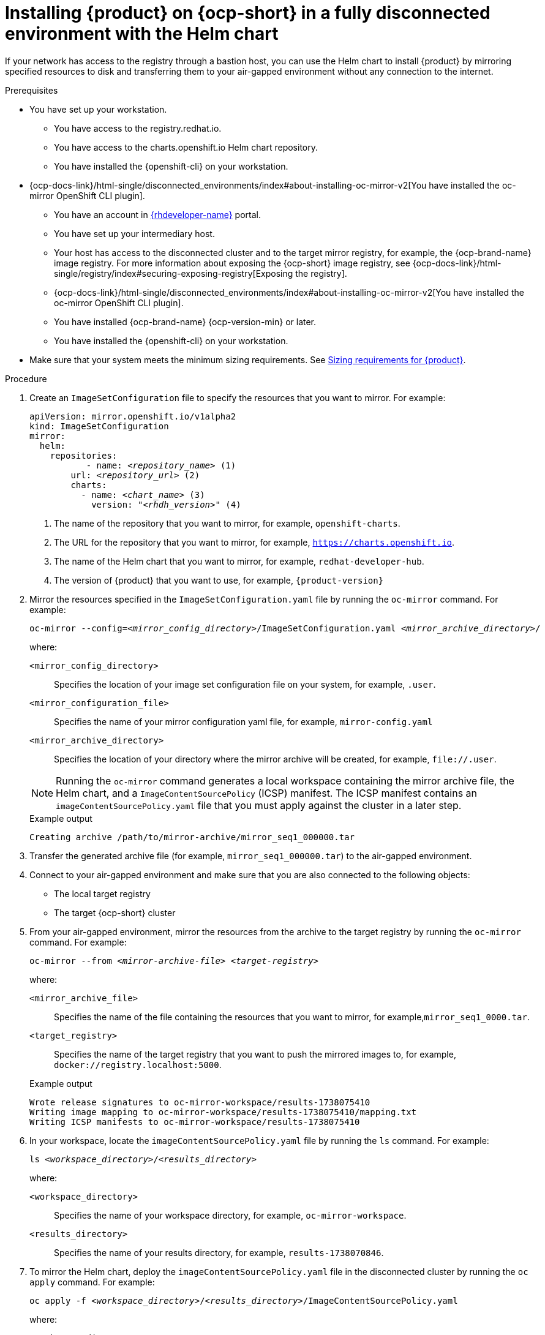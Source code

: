 :_mod-docs-content-type: PROCEDURE

[id="proc-install-rhdh-helm-airgapped-full.adoc_{context}"]
= Installing {product} on {ocp-short} in a fully disconnected environment with the Helm chart

If your network has access to the registry through a bastion host, you can use the Helm chart to install {product} by mirroring specified resources to disk and transferring them to your air-gapped environment without any connection to the internet.

.Prerequisites

* You have set up your workstation.
** You have access to the registry.redhat.io.
** You have access to the charts.openshift.io Helm chart repository.
** You have installed the {openshift-cli} on your workstation.
* {ocp-docs-link}/html-single/disconnected_environments/index#about-installing-oc-mirror-v2[You have installed the oc-mirror OpenShift CLI plugin].
** You have an account in https://developers.redhat.com/[{rhdeveloper-name}] portal.
** You have set up your intermediary host.
** Your host has access to the disconnected cluster and to the target mirror registry, for example, the {ocp-brand-name} image registry. For more information about exposing the {ocp-short} image registry, see {ocp-docs-link}/html-single/registry/index#securing-exposing-registry[Exposing the registry].
** {ocp-docs-link}/html-single/disconnected_environments/index#about-installing-oc-mirror-v2[You have installed the oc-mirror OpenShift CLI plugin].
** You have installed {ocp-brand-name} {ocp-version-min} or later.
** You have installed the {openshift-cli} on your workstation.
* Make sure that your system meets the minimum sizing requirements. See link:https://docs.redhat.com/en/documentation/red_hat_developer_hub/1.7/html-single/about_red_hat_developer_hub/index#rhdh-sizing_about-rhdh[Sizing requirements for {product}].

.Procedure
. Create an `ImageSetConfiguration` file to specify the resources that you want to mirror. For example:
+
[source,terminal,subs="+quotes"]
----
apiVersion: mirror.openshift.io/v1alpha2
kind: ImageSetConfiguration
mirror:
  helm:
    repositories:
           - name: _<repository_name>_ (1)
        url: _<repository_url>_ (2)
        charts:
          - name: _<chart_name>_ (3)
            version: "_<rhdh_version>_" (4)
----
<1> The name of the repository that you want to mirror, for example, `openshift-charts`.
<2> The URL for the repository that you want to mirror, for example, `https://charts.openshift.io`.
<3> The name of the Helm chart that you want to mirror, for example, `redhat-developer-hub`.
<4> The version of {product} that you want to use, for example, `{product-version}`

. Mirror the resources specified in the `ImageSetConfiguration.yaml` file by running the `oc-mirror` command. For example:
+
[source,terminal,subs="+quotes"]
----
oc-mirror --config=_<mirror_config_directory>_/ImageSetConfiguration.yaml _<mirror_archive_directory>_/
----
+
--
where:

`<mirror_config_directory>` :: Specifies the location of your image set configuration file on your system, for example, `.user`.

`<mirror_configuration_file>` :: Specifies the name of your mirror configuration yaml file, for example, `mirror-config.yaml`

`<mirror_archive_directory>` :: Specifies the location of your directory where the mirror archive will be created, for example, `pass:[file://.user]`.
--
+
[NOTE]
====
Running the `oc-mirror` command generates a local workspace containing the mirror archive file, the Helm chart, and a `ImageContentSourcePolicy` (ICSP) manifest. The ICSP manifest contains an `imageContentSourcePolicy.yaml` file that you must apply against the cluster in a later step.
====
+
.Example output
[source,terminal,subs="+quotes"]
----
Creating archive /path/to/mirror-archive/mirror_seq1_000000.tar
----
+
. Transfer the generated archive file (for example, `mirror_seq1_000000.tar`) to the air-gapped environment.
. Connect to your air-gapped environment and make sure that you are also connected to the following objects:
+
* The local target registry
* The target {ocp-short} cluster
+
. From your air-gapped environment, mirror the resources from the archive to the target registry by running the `oc-mirror` command. For example:
+
[source,terminal,subs="+quotes"]
----
oc-mirror --from _<mirror-archive-file>_ _<target-registry>_
----
+
--
where:

`<mirror_archive_file>` :: Specifies the name of the file containing the resources that you want to mirror, for example,`mirror_seq1_0000.tar`.

`<target_registry>` :: Specifies the name of the target registry that you want to push the mirrored images to, for example, `docker://registry.localhost:5000`.
--
+
.Example output
[source,terminal,subs="+quotes"]
----
Wrote release signatures to oc-mirror-workspace/results-1738075410
Writing image mapping to oc-mirror-workspace/results-1738075410/mapping.txt
Writing ICSP manifests to oc-mirror-workspace/results-1738075410
----
+
. In your workspace, locate the `imageContentSourcePolicy.yaml` file by running the `ls` command. For example:
+
[source,terminal,subs="+quotes"]
----
ls _<workspace_directory>_/_<results_directory>_
----
+
--
where:

`<workspace_directory>` :: Specifies the name of your workspace directory, for example, `oc-mirror-workspace`.

`<results_directory>` :: Specifies the name of your results directory, for example, `results-1738070846`.
--
+
. To mirror the Helm chart, deploy the `imageContentSourcePolicy.yaml` file in the disconnected cluster by running the `oc apply` command. For example:
+
[source,terminal,subs="+quotes"]
----
oc apply -f _<workspace_directory>_/_<results_directory>_/ImageContentSourcePolicy.yaml
----
+
--
where:

`<workspace-directory>` :: Specifies the name of your workspace directory, for example, `oc-mirror-workspace`.

`<results-directory>` :: Specifies the name of your results directory, for example, `results-1738070846`.
--
. In your air-gapped environment, deploy the Helm chart to the namespace that you want to use by running the `helm install` command with `namespace` and `set` options. For example:
+
[source,terminal,subs="+quotes"]
----
CLUSTER_ROUTER_BASE=$(oc get route console -n openshift-console -o=jsonpath='{.spec.host}' | sed 's/^[^.]*\.//')

helm install _<rhdh_instance>_ _<workspace_directory>_/_<results_directory>_/charts/_<archive_file>_ --namespace _<your_namespace>_ --create-namespace \
  --set global.clusterRouterBase="$CLUSTER_ROUTER_BASE"
----
+
--
where:

`<rhdh_instance>` :: Specifies the name of your {product} instance, for example, `my-rhdh`.

`<workspace_directory>` :: Specifies the name of your workspace directory, for example, `oc-mirror-workspace`.

`<results_directory>` :: Specifies the name of your results directory, for example, `results-1738070846`.

`<archive_file>` :: Specifies the name of the archive file containing the resources that you want to mirror, for example, `redhat-developer-hub-1.4.1.tgz`.

`<your_namespace>` :: Specifies the namespace that you want to deploy the Helm chart to, for example, `{my-product-namespace}`.
--

